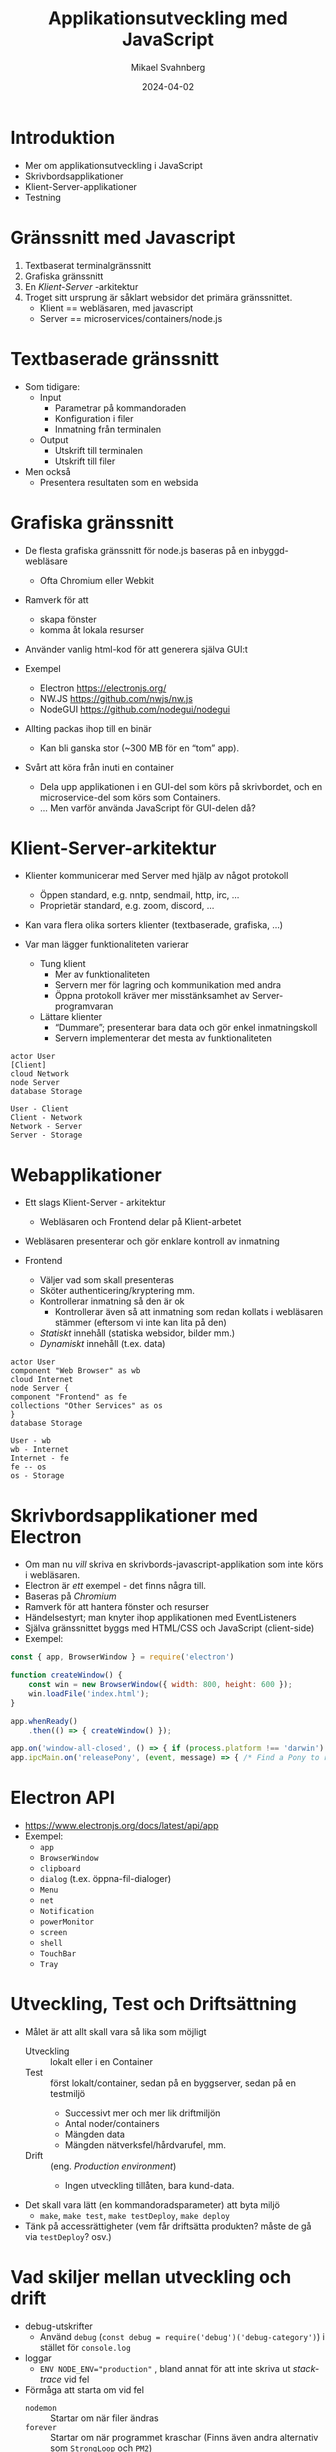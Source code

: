 #+Title: Applikationsutveckling med JavaScript
#+Author: Mikael Svahnberg
#+Email: Mikael.Svahnberg@bth.se
#+Date: 2024-04-02
#+EPRESENT_FRAME_LEVEL: 1
#+OPTIONS: email:t <:t todo:t f:t ':t H:2
#+STARTUP: beamer

#+LATEX_CLASS_OPTIONS: [10pt,t,a4paper]
#+BEAMER_THEME: BTH_msv


* Introduktion
- Mer om applikationsutveckling i JavaScript
- Skrivbordsapplikationer
- Klient-Server-applikationer
- Testning
* Gränssnitt med Javascript
1. Textbaserat terminalgränssnitt
2. Grafiska gränssnitt
3. En /Klient-Server/ -arkitektur
4. Troget sitt ursprung är såklart websidor det primära gränssnittet.
   - Klient == webläsaren, med javascript
   - Server == microservices/containers/node.js
* Textbaserade gränssnitt
- Som tidigare:
  - Input
    - Parametrar på kommandoraden
    - Konfiguration i filer
    - Inmatning från terminalen
  - Output
    - Utskrift till terminalen
    - Utskrift till filer
- Men också
  - Presentera resultaten som en websida
* Grafiska gränssnitt
- De flesta grafiska gränssnitt för node.js baseras på en inbyggd-webläsare
  - Ofta Chromium eller Webkit
- Ramverk för att
  - skapa fönster
  - komma åt lokala resurser
- Använder vanlig html-kod för att generera själva GUI:t 

- Exempel
  - Electron https://electronjs.org/
  - NW.JS https://github.com/nwjs/nw.js
  - NodeGUI https://github.com/nodegui/nodegui

- Allting packas ihop till en binär
  - Kan bli ganska stor (~300 MB för en "tom" app).
- Svårt att köra från inuti en container
  - Dela upp applikationen i en GUI-del som körs på skrivbordet, och en microservice-del som körs som Containers.
  - \dots Men varför använda JavaScript för GUI-delen då?
* Klient-Server-arkitektur
- Klienter kommunicerar med Server med hjälp av något protokoll
  - Öppen standard, e.g. nntp, sendmail, http, irc, \dots
  - Proprietär standard, e.g. zoom, discord, \dots
- Kan vara flera olika sorters klienter (textbaserade, grafiska, \dots)

- Var man lägger funktionaliteten varierar
  - Tung klient
    - Mer av funktionaliteten
    - Servern mer för lagring och kommunikation med andra
    - Öppna protokoll kräver mer misstänksamhet av Server-programvaran
  - Lättare klienter
    - "Dummare"; presenterar bara data och gör enkel inmatningskoll
    - Servern implementerar det mesta av funktionaliteten

#+begin_src plantuml :file client-server.png
actor User
[Client]
cloud Network
node Server
database Storage

User - Client
Client - Network
Network - Server
Server - Storage
#+end_src

#+RESULTS:
[[file:client-server.png]]

* Webapplikationer
- Ett slags Klient-Server - arkitektur
  - Webläsaren och Frontend delar på Klient-arbetet

- Webläsaren presenterar och gör enklare kontroll av inmatning

- Frontend
  - Väljer vad som skall presenteras
  - Sköter authenticering/kryptering mm.
  - Kontrollerar inmatning så den är ok
    - Kontrollerar även så att inmatning som redan kollats i webläsaren stämmer
      (eftersom vi inte kan lita på den)
  - /Statiskt/ innehåll (statiska websidor, bilder mm.)
  - /Dynamiskt/ innehåll (t.ex. data)

#+begin_src plantuml :file webapp.png
actor User
component "Web Browser" as wb
cloud Internet
node Server {
component "Frontend" as fe
collections "Other Services" as os
}
database Storage

User - wb
wb - Internet
Internet - fe
fe -- os
os - Storage
#+end_src

#+RESULTS:
[[file:webapp.png]]

* Skrivbordsapplikationer med Electron
- Om man nu /vill/ skriva en skrivbords-javascript-applikation som inte körs i webläsaren.
- Electron är /ett/ exempel - det finns några till.
- Baseras på /Chromium/
- Ramverk för att hantera fönster och resurser
- Händelsestyrt; man knyter ihop applikationen med EventListeners
- Själva gränssnittet byggs med HTML/CSS och JavaScript (client-side)
- Exempel:

#+begin_src javascript
  const { app, BrowserWindow } = require('electron')

  function createWindow() {
      const win = new BrowserWindow({ width: 800, height: 600 });
      win.loadFile('index.html');
  }

  app.whenReady()
      .then(() => { createWindow() });

  app.on('window-all-closed', () => { if (process.platform !== 'darwin') app.quit() });
  app.ipcMain.on('releasePony', (event, message) => { /* Find a Pony to release to pasture... */ });
#+end_src
* Electron API
- https://www.electronjs.org/docs/latest/api/app
- Exempel:
  - =app=
  - =BrowserWindow=
  - =clipboard=
  - =dialog= (t.ex. öppna-fil-dialoger)
  - =Menu=
  - =net=
  - =Notification=
  - =powerMonitor=
  - =screen=
  - =shell=
  - =TouchBar=
  - =Tray=
* Utveckling, Test och Driftsättning
- Målet är att allt skall vara så lika som möjligt
  - Utveckling :: lokalt eller i en Container
  - Test :: först lokalt/container, sedan på en byggserver, sedan på en testmiljö
    - Successivt mer och mer lik driftmiljön
    - Antal noder/containers
    - Mängden data
    - Mängden nätverksfel/hårdvarufel, mm.
  - Drift :: (eng. /Production environment/) 
    - Ingen utveckling tillåten, bara kund-data.
- Det skall vara lätt (en kommandoradsparameter) att byta miljö
  - =make=, =make test=, =make testDeploy=, =make deploy=
- Tänk på accessrättigheter (vem får driftsätta produkten? måste de gå via =testDeploy=? osv.)
* Vad skiljer mellan utveckling och drift
- debug-utskrifter
  - Använd =debug= (~const debug = require('debug')('debug-category')~) i stället för =console.log=
- loggar
  - ~ENV NODE_ENV="production"~ , bland annat för att inte skriva ut /stack-trace/ vid fel

- Förmåga att starta om vid fel
  - =nodemon= :: Startar om när filer ändras
  - =forever= :: Startar om när programmet kraschar (Finns även andra alternativ som =StrongLoop= och =PM2=)
  - /Fundera på/ varför vill man inte använda =forever= när man utvecklar?

- *Säkerhet*, t.ex.
  - Accessrättigheter till databas
  - Filtreras kända sårbarheter bort? (ange en säkerhetspolicy till /Express/)
  - Avslöja inte mer än nödvändigt om vad du kör för drift-stack
    - ~app.disable('x-powered-by');~
  - Begränsa IP-nummer om de gör ett visst antal felaktiga uppkopplingar

- Köra node.js i flera processer (=Cluster=)
  - ⚠️ Processer delar inte minne. Om detta är viktigt använd en extern tjänst (ex. /Redis/)
  - Lastbalansering, och vad händer med /Session Affinity/ (en viss användare kopplar upp mot en viss nod)

- Förmåga att köra i bakgrunden (e.g. =docker --detach=)
- =minify= på websidor
* Testning
- Det är en god vana att redan från början tänka på /unit-testning/
  - Manuellt när du arbetar med koden
  - Automatiserade tester för att ge dig trygghet

- Många testramverk använder /Behaviour-Driven Software Engineering/
  - Testet skall främst beskrivas med naturligt språk
    - \dots och i slutändan kopplar man in den kod som faktiskt genomför testet.

- Ofta är fokus på att /köra/ testerna
  - Själva utvärderingen inuti ett test lämnas till andra ramverk.

#+begin_src javascript
  describe('Pinkie Pie Test', function() {
      it('should be able to say something', function() {
          let said = pinkiepie.speak();
          expect( said ).to.be.a.('string');
          expect( said ).to.not.equal('');
      });

      it('should only move left to right', function() {
          let [xPos, yPos] = pinkiepie.getPosition();
          pinkiepie.move();
          let [newXPos, newYPos] = pinkiepie.getPosition();

          assert.equal(newYPos, yPos, 'Pinkie Pie moved up or down');
          assert.notEqual(newXPos, xPos, 'Pinke Pie did not move left to right');
      });

      it('should stay on the screen', function() {
          pinkiepie.setPosition(0, 0);
          pinkiepie.move(-1, 0);
          let [newXPos, newYPos] = pinkiepie.getPosition();
				
          newXPos.should.be.at.least(0);
          newYPos.should.equal(0);
      });
  });
#+end_src
* Testning med Mocha
0. [@0] Mocha är ett av flera olika testramverk: https://mochajs.org/
1. Lägg till =mocha= i =package.json=:
   - Som en =depdendency= för att det skall installeras
   - Som ett =script= för att kunna köra det.
2. Skapa en katalog ~./test~ där du skriver testerna
   - God idé att skapa katalogstruktur och filer som härmar ditt projekt
3. ~describe('det som testas', function() { ...Alla tester av X... });~
   - Kan ha flera ~describe()~ nästlade.
   - Exempel =Testing Pony \rightarrow Testing Movement=
4. ~it('förväntat resultat', function() { ... utvärdering av det som testas ... });~
   - it == Individual Test
   - men också trevligt att sätta in i en mening "it should return X"
   - Kan ha flera ~it()~ inom en ~describe()~.
5. Använd /Hooks/ för att ställa upp inför dina tester och städa efter:
   - ~before('kort beskrivning', function() { ... })~ körs en gång före alla tester i en ~describe()~
   - ~beforeEach()~ körs före varje ~it()~-test i en ~describe()~
   - ~afterEach()~ körs efter varje ~it()~-test i en ~describe()~
   - ~after()~ körs en gång efter alla tester i en ~describe()~

Notera:
1. Mocha kan fungera som nodemon: =mocha -w= kör testerna igen när filer ändras.
2. *Test \ne Testkörning* Du behöver både arbeta med enhetstester och med att faktiskt köra programmet ibland.
2. Mocha kan bara testa funktioner/klasser som exporteras från moduler
   - dvs. Bara de som står med i =module.exports=
   - En testfil börjar typiskt att importera (=require= eller =import=) det som skall testas:
     - ~const ElementUnderTest = require('../src/ElementUnderTest.js');~
* Assertions
- Varje enskilt test gör en /begränsad/ utvärdering av en funktion/ett objekt.
  - Testet utför en enskild handling, och utvärderar resultatet.
- Utvärderingen görs med /assertions/.
- Olika assertion-ramverk, till exempel:
  - Inbyggt i node.js ~const assert = require('node:assert');~
  - should.js https://shouldjs.github.io/
  - expect.js https://github.com/LearnBoost/expect.js
  - Chai.js https://www.chaijs.com/
    - Stödjer /assert/, /expect/, och /should/.
- Mest olika "smaker" för hur man skriver testerna:

#+begin_src javascript
  // Assert
  assert( shouldReturnTrue(), 'It did not return true');
  assert.equal( myName, 'Mikael', 'Names should match');
  assert.equal( returnNumber(), 42, 'Number should be 42');

  // Should
  myName.should.be.a('string');
  myName.should.equal('Mikael');
  myName.should.have.lengthOf(6);

  // Expect
  expect(myName).to.be.a('string');
  expect( returnNumber() ).to.equal(42);
#+end_src
* Testa REST-API med Chai-HTTP
- Chai har också ett stort antal /Plugins/:  https://www.chaijs.com/plugins
- Däribland =chai-http=
  - Lägger till metoden ~chai.request()~ i chai.
    - ~chai.request(express-app)~ öppnar ~app~, genomför anropet, och stänger
    - ~chai.request('http://localhost:80080)~ genomför anropet mot en extern webserver.

Exempel på vad man kan göra:
#+begin_src javascript
  chai.request(baseURL)
      .post('/form/submit')
      .set('Extra-HTTP-header', 'value')
      .type('form')
      .attach('uploadField', fs.readFileSync('testImage.png'), 'testImage.png')
      .send({ '_method': 'put', 'password': '123', 'confirmPassword': '123' ])
      .end( function(err, response) {
          // the usual assert/should/expect
      });

  chai.request(baseURL)
      .get('/private')
      .auth(username, passsword)
      .query( {name:'Mikael', limitResults:10] )
      .end( /* ... */ );
#+end_src

* Komplett exempel Mocha/chai/chai-http
#+begin_src javascript
  let chai = require('chai');
  let chaiHttp = require('chai-http');
  let expect = chai.expect;
  chai.use(chaiHttp);

  let server = require('../src/app.js'); // app.js måste exportera den konfigurerade express-app-objektet

  describe('Start Page', function() {
      it('should return a start page', function(done) { // done är en funktion som skall anropas när testet är klart.
          chai.request(server)
              .get('/')
              .end( (err, response) => {
                  expect(response).to.have.status(200);
                  expect(response.body.length).to.not.be.equal(0);
                  done();
              });
      });
  });
#+end_src

* Best practices för Enhetstester
- Enkla, välbeskrivna tester
- Isolerade tester som inte beror på varandra
- Använd verktyg för att se till att all kod täcks
- Arbeta aktivt med testerna; skriv dem tillsammans med din kod
- Regelbunden refactoring
* Sammanfattning
- Gränssnitt
  - text, grafiska, webapplikationer
  - andra client-server-arkitekturer
- Utveckling i en container eller skrivbordsapplikationer
  - Express/REST-API
  - Electron eller motsvarande
- Enhetstestning med Mocha och Chai
* Nästa Föreläsning
- Introduktion till Persistent Lagring av Data och Databaser
  - Relationsdatabaser
  - NoSQL-databaser
  - Andra typer av databaser
* Övning: Craic -- ett enkelt chat-program
** Introduktion
- I den här uppgiften skall vi arbeta med ett enkelt chat-program: /Craic/.
  - /Craic/ är ett irländskt ord för skvaller.
  - Applikationen går ut på att man skriver små korta meddelanden till varandra.
  - https://codeberg.org/mickesv/craic.git
** Utmaningar
  - Sätta sig in i en existerande kodbas ::
    - Hellre än att jag går igenom systemet och systemarkitekturen så får /ni/ glädjen att göra det.
    - Hur kör man programmet?
    - Vilka huvudsakliga komponenter finns?
    - vad gör respektive modul?
  - Användargränssnitt från inuti en container ::
    - Vi hade kunnat skriva en web-klient, men vi vill ha något annat
    - Textbaserat UI, så kallat /TUI/
** Kom igång med projektet
1. Ladda ner projektet: https://codeberg.org/mickesv/craic.git
2. Sätt dig in i projektet
   - Hur kör man programmet?
   - Vilka komponenter finns?
   - Vad gör respektive modul?
3. Testkör
   - Skriv några inlägg
   - Lägg datormusen upp-och-ner och försök använda bara tangentbordet
     - (tips: Man behöver trycka ~<escape>~ för att lämna ett textfält)
4. Kan du koppla upp dig mot en kollegas server? Hur?
** Uppdatera Klienten
1. Lägg till ett textfält med namnet på servern som skall användas
2. Se till att den angivna servern faktiskt används
3. Testkör tillsammans med en kollega
** Uppdatera Servern
1. Lägg till fler otillåtna ord och namn (notera att en del är angivna som /Reguljära Uttryck/)
2. Lägg till en modul som gör att man kan =#tagga= nyckelord och =@nämna= andra användare
   - Skall de bara sparas tillfälligt i servern eller skall de lagras i databasen?
   - Hur söker man efter en viss =#tag=? Lägg till det till serverns REST-API.
3. Lägg till stöd för att hämta flera sidor av inlägg
   - Man behöver lägga till ~page=xxx~ till frågan
   - Man behöver lägga till ~page=xxx~, och ~nextPage: yyy~ i svaret.
   - Extrapoäng om ni inte använder sidnummer rakt av utan räknar fram en nyckel i stället.
     - (Att man kan lista ut sidnummer är ett säkerhetshål)
  
Fundera på:
- Vad händer om man använder ett förbjudet ord men stavar det annorlunda, t.ex. "belGIUm"?
- Hur kan du testa dina API-förändringar?
- Blir det en ny major version av produkten när du lägger till nya REST-ändpunkter?
- Blir det en ny major version när du lägger till stöd för att hämta fler sidor?
- Kan du förenkla servern så att den har en konfigurerbar lista med filter att tillämpa, snarare än att de är hårdkodade?
  - Fundera på hur du skulle implementera detta.
** Skriv Tester
1. Planera och skriv Mocha/Chai-tester för servern
2. Planera och skriv Mocha/Chai-tester för klienten
** Skapa en web-klient
1. Skapa en ny Container som kör en webklient på samma vis som den TUI-baserade klienten.
2. Kör programmet med både TUI-klienten och webklienten igång samtidigt.
3. Kan du återanvända dina tester från TUI-klienten?
** Fundera på REST-API:et
- Hur vet klienterna om det finns nya meddelanden?
  - Vad innebär detta för servern?
- Hur kan du göra det annorlunda / snällare för servern?
  - Försök!
** Sammanfattning
- Med containers och moduler blir varje del av programmet ganska fristående och lätt att anpassa.
- REST-API är inte lika enkelt som ett vanligt metodanrop, men nästan.
- Skalbarhet:
  - En egen container för att hantera =#taggar= och =@omnämnanden=?
  - Flera server-containrar med lastbalanserare?
- Olika typer av klienter
